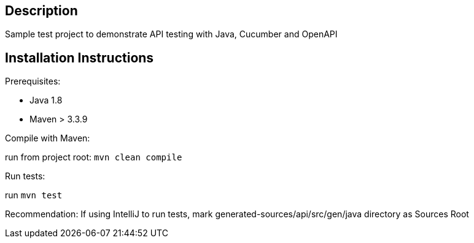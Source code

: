 == Description

Sample test project to demonstrate API testing with Java, Cucumber and OpenAPI

== Installation Instructions

Prerequisites:

* Java 1.8

* Maven > 3.3.9

Compile with Maven:

run from project root: `mvn clean compile`

Run tests:

run `mvn test`

Recommendation: If using IntelliJ to run tests, mark generated-sources/api/src/gen/java directory as Sources Root

